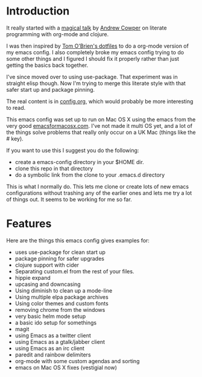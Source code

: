 * Introduction

  It really started with a [[https://skillsmatter.com/skillscasts/3537-lightening-talk-literate-programming-with-clojure-and-org-babel][magical talk]] by [[https://twitter.com/magic_bloat][Andrew Cowper]] on literate
  programming with org-mode and clojure.

  I was then inspired by [[https://github.com/t-ob/dotfiles][Tom O'Brien's dotfiles]] to do a org-mode
  version of my emacs config. I also completely broke my emacs config
  trying to do some other things and I figured I should fix it
  properly rather than just getting the basics back together.

  I've since moved over to using use-package. That experiment was in
  straight elisp though. Now I'm trying to merge this literate style
  with that safer start up and package pinning.

  The real content is in [[./org/config.org][config.org]], which would probably be more
  interesting to read.

  This emacs config was set up to run on Mac OS X using the emacs from
  the very good [[http://emacsformacosx.com/][emacsformacosx.com]]. I've not made it multi OS yet, and
  a lot of the things solve problems that really only occur on a UK
  Mac (things like the # key).

  If you want to use this I suggest you do the following:

  - create a emacs-config directory in your $HOME dir.
  - clone this repo in that directory
  - do a symbolic link from the clone to your .emacs.d directory

  This is what I normally do. This lets me clone or create lots of new
  emacs configurations without trashing any of the earlier ones and
  lets me try a lot of things out. It seems to be working for me so
  far.

* Features

  Here are the things this emacs config gives examples for:

  - uses use-package for clean start up
  - package pinning for safer upgrades
  - clojure support with cider
  - Separating custom.el from the rest of your files.
  - hippie expand
  - upcasing and downcasing
  - Using diminish to clean up a mode-line
  - Using multiple elpa package archives
  - Using color themes and custom fonts
  - removing chrome from the windows
  - very basic helm mode setup
  - a basic ido setup for somethings
  - magit
  - using Emacs as a twitter client
  - using Emacs as a gtalk/jabber client
  - using Emacs as an irc client
  - paredit and rainbow delimiters
  - org-mode with some custom agendas and sorting
  - emacs on Mac OS X fixes (vestigial now)
